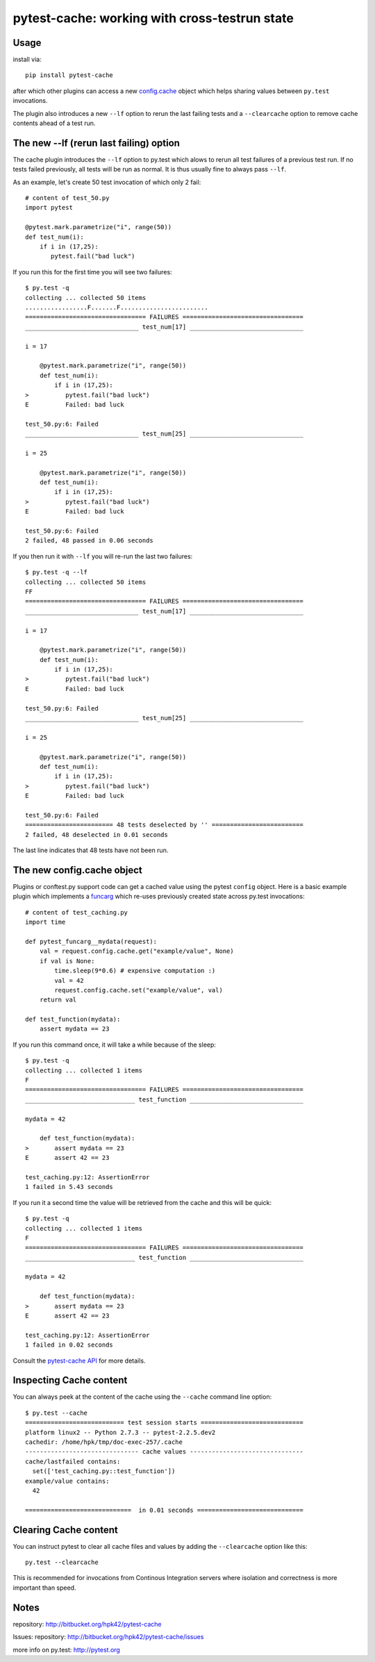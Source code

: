 pytest-cache: working with cross-testrun state
=====================================================

Usage
---------

install via::

    pip install pytest-cache

after which other plugins can access a new `config.cache`_ object 
which helps sharing values between ``py.test`` invocations.

The plugin also introduces a new ``--lf`` option to rerun the 
last failing tests and a ``--clearcache`` option to remove 
cache contents ahead of a test run.


The new --lf (rerun last failing) option
------------------------------------------

The cache plugin introduces the ``--lf`` option to py.test which
alows to rerun all test failures of a previous test run.  
If no tests failed previously, all tests will be run as normal.  
It is thus usually fine to always pass ``--lf``.

As an example, let's create 50 test invocation of which
only 2 fail::

    # content of test_50.py
    import pytest

    @pytest.mark.parametrize("i", range(50))
    def test_num(i):
        if i in (17,25):
           pytest.fail("bad luck") 

If you run this for the first time you will see two failures::

    $ py.test -q
    collecting ... collected 50 items
    .................F.......F........................
    ================================= FAILURES =================================
    _______________________________ test_num[17] _______________________________
    
    i = 17
    
        @pytest.mark.parametrize("i", range(50))
        def test_num(i):
            if i in (17,25):
    >          pytest.fail("bad luck")
    E          Failed: bad luck
    
    test_50.py:6: Failed
    _______________________________ test_num[25] _______________________________
    
    i = 25
    
        @pytest.mark.parametrize("i", range(50))
        def test_num(i):
            if i in (17,25):
    >          pytest.fail("bad luck")
    E          Failed: bad luck
    
    test_50.py:6: Failed
    2 failed, 48 passed in 0.06 seconds

If you then run it with ``--lf`` you will re-run the last two failures::

    $ py.test -q --lf
    collecting ... collected 50 items
    FF
    ================================= FAILURES =================================
    _______________________________ test_num[17] _______________________________
    
    i = 17
    
        @pytest.mark.parametrize("i", range(50))
        def test_num(i):
            if i in (17,25):
    >          pytest.fail("bad luck")
    E          Failed: bad luck
    
    test_50.py:6: Failed
    _______________________________ test_num[25] _______________________________
    
    i = 25
    
        @pytest.mark.parametrize("i", range(50))
        def test_num(i):
            if i in (17,25):
    >          pytest.fail("bad luck")
    E          Failed: bad luck
    
    test_50.py:6: Failed
    ======================== 48 tests deselected by '' =========================
    2 failed, 48 deselected in 0.01 seconds

The last line indicates that 48 tests have not been run.

.. _`config.cache`:

The new config.cache object
--------------------------------

.. regendoc:wipe

Plugins or conftest.py support code can get a cached value 
using the pytest ``config`` object.  Here is a basic example
plugin which implements a `funcarg <http://pytest.org/latest/funcargs.html>`_
which re-uses previously created state across py.test invocations::

    # content of test_caching.py
    import time

    def pytest_funcarg__mydata(request):
        val = request.config.cache.get("example/value", None)
        if val is None:
            time.sleep(9*0.6) # expensive computation :)
            val = 42
            request.config.cache.set("example/value", val)
        return val 

    def test_function(mydata):
        assert mydata == 23

If you run this command once, it will take a while because
of the sleep::

    $ py.test -q
    collecting ... collected 1 items
    F
    ================================= FAILURES =================================
    ______________________________ test_function _______________________________
    
    mydata = 42
    
        def test_function(mydata):
    >       assert mydata == 23
    E       assert 42 == 23
    
    test_caching.py:12: AssertionError
    1 failed in 5.43 seconds

If you run it a second time the value will be retrieved from
the cache and this will be quick::

    $ py.test -q
    collecting ... collected 1 items
    F
    ================================= FAILURES =================================
    ______________________________ test_function _______________________________
    
    mydata = 42
    
        def test_function(mydata):
    >       assert mydata == 23
    E       assert 42 == 23
    
    test_caching.py:12: AssertionError
    1 failed in 0.02 seconds

Consult the `pytest-cache API <http://packages.python.org/pytest-cache/api.html>`_
for more details.


Inspecting Cache content
-------------------------------

You can always peek at the content of the cache using the
``--cache`` command line option::

    $ py.test --cache
    =========================== test session starts ============================
    platform linux2 -- Python 2.7.3 -- pytest-2.2.5.dev2
    cachedir: /home/hpk/tmp/doc-exec-257/.cache
    ------------------------------- cache values -------------------------------
    cache/lastfailed contains:
      set(['test_caching.py::test_function'])
    example/value contains:
      42
    
    =============================  in 0.01 seconds =============================

Clearing Cache content
-------------------------------

You can instruct pytest to clear all cache files and values 
by adding the ``--clearcache`` option like this::

    py.test --clearcache

This is recommended for invocations from Continous Integration
servers where isolation and correctness is more important
than speed.

Notes
-------------

repository: http://bitbucket.org/hpk42/pytest-cache

Issues: repository: http://bitbucket.org/hpk42/pytest-cache/issues

more info on py.test: http://pytest.org


